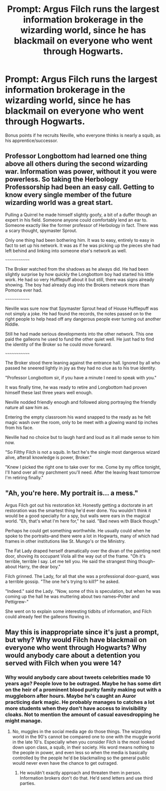 #+TITLE: Prompt: Argus Filch runs the largest information brokerage in the wizarding world, since he has blackmail on everyone who went through Hogwarts.

* Prompt: Argus Filch runs the largest information brokerage in the wizarding world, since he has blackmail on everyone who went through Hogwarts.
:PROPERTIES:
:Author: ShredofInsanity
:Score: 45
:DateUnix: 1575773333.0
:DateShort: 2019-Dec-08
:END:
Bonus points if he recruits Neville, who everyone thinks is nearly a squib, as his apprentice/successor.


** Professor Longbottom had learned one thing above all others during the second wizarding war. Information was power, without it you were powerless. So taking the Herbology Professorship had been an easy call. Getting to know every single member of the future wizarding world was a great start.

Pulling a Quirrel he made himself slightly goofy, a bit of a duffer though an expert in his field. Someone anyone could comfortably lend an ear to. Someone exactly like the former professor of Herbology in fact. There was a scary thought, spymaster Sprout.

Only one thing had been bothering him. It was to easy, entirely to easy in fact to set up his network. It was as if he was picking up the pieces she had left behind and linking into someone else's network as well.

~~~~~~~~~~~~~

The Broker watched from the shadows as he always did. He had been slightly surprise by how quickly the Longbottom boy had started his little work. He had so very Hufflepuff about it but still, there was signs already showing. The boy had already dug into the Brokers network more than Pomona ever had.

~~~~~~~~~~~~~

Neville was sure now that Spymaster Sprout head of House Hufflepuff was not simply a joke. He had found the records, the notes passed on to the right people to help head off any dangerous people ever turning out another Riddle.

Still he had made serious developments into the other network. This one paid the galleons he used to fund the other quiet well. He just had to find the identity of the Broker so he could move forward.

~~~~~~~~~~~~~

The Broker stood there leaning against the entrance hall. Ignored by all who passed he sneered lightly in joy as they had no clue as to his true identity.

"Professor Longbottom sir, if you have a minute I need to speak with you."

It was finally time, he was ready to retire and Longbottom had proven himself these last three years well enough.

Neville nodded friendly enough and followed along portraying the friendly nature all saw him as.

Entering the empty classroom his wand snapped to the ready as he felt magic wash over the room, only to be meet with a glowing wand tip inches from his face.

Neville had no choice but to laugh hard and loud as it all made sense to him now.

"So Filthy Filch is not a squib. In fact he's the single most dangerous wizard alive, afterall knowledge is power, Broker."

"Knew I picked the right one to take over for me. Come by my office tonight, I'll hand over all my parchment you'll need. After the leaving feast tomorrow I'm retiring finally."
:PROPERTIES:
:Author: drsmilegood
:Score: 22
:DateUnix: 1575775074.0
:DateShort: 2019-Dec-08
:END:


** "Ah, you're here. My portrait is... a mess."

Argus Filch got out his restoration kit. Honestly getting a doctorate in art restoration was the smartest thing he'd ever done. You wouldn't think it would be a good specialty for a spy, but walls were ears in the magical world. "Eh, that's what I'm here for," he said. "Bad news with Black though."

Perhaps he could get something worthwhile. He usually could when he spoke to the portraits--and there were a lot in Hogwarts, many of which had frames in other institutions like St. Mungo's or the Ministry.

The Fat Lady draped herself dramatically over the divan of the painting next door, shoving its occupant Viola all the way out of the frame. "Oh it's terrible, terrible I say. Let me tell you. He said the strangest thing though--about Harry, the dear boy."

Filch grinned. The Lady, for all that she was a professional door-guard, was a terrible gossip. "The one he's trying to kill?" he asked.

"Indeed." said the Lady. "Now, some of this is speculation, but when he was coming up the hall he was muttering about two names--Potter and Pettigrew-"

She went on to explain some interesting tidbits of information, and Filch could already feel the galleons flowing in.
:PROPERTIES:
:Author: mellowphoenix
:Score: 8
:DateUnix: 1575786989.0
:DateShort: 2019-Dec-08
:END:


** May this is inappropriate since it's just a prompt, but why? Why would Filch have blackmail on everyone who went through Hogwarts? Why would anybody care about a detention you served with Filch when you were 14?
:PROPERTIES:
:Author: heff17
:Score: 2
:DateUnix: 1575816332.0
:DateShort: 2019-Dec-08
:END:

*** Why would anybody care about tweets celebrities made 10 years ago? People love to be outraged. Maybe he has some dirt on the heir of a prominent blood purity family making out with a muggleborn after hours. Maybe he's caught an Auror practicing dark magic. He probably manages to catches a lot more students when they don't have access to invisibility cloaks. Not to mention the amount of casual eavesdropping he might manage.
:PROPERTIES:
:Author: WantDiscussion
:Score: 4
:DateUnix: 1575826937.0
:DateShort: 2019-Dec-08
:END:

**** No, muggles in the social media age do those things. The wizarding world in the 90's cannot be compared one to one with the muggle world in the late 10's. Especially when you consider Filch is the most looked down upon class, a squib, in their society. His word means nothing to the people in power, and even less so when the media is basically controlled by the people he'd be blackmailing so the general public would never even have the chance to get outraged.
:PROPERTIES:
:Author: heff17
:Score: 2
:DateUnix: 1575833961.0
:DateShort: 2019-Dec-08
:END:

***** He wouldn't exactly approach and threaten them in person. Information brokers don't do that. He'd send letters and use third parties.
:PROPERTIES:
:Author: ShredofInsanity
:Score: 2
:DateUnix: 1575841214.0
:DateShort: 2019-Dec-09
:END:
